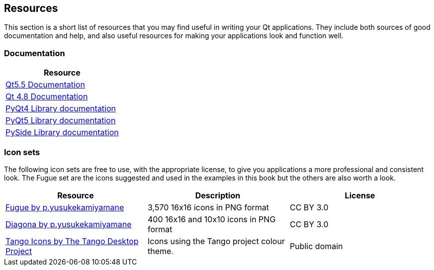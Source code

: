== Resources

This section is a short list of resources that you may find useful in
writing your Qt applications. They include both sources of good 
documentation and help, and also useful resources for making your
applications look and function well.

=== Documentation

[options="header"]
|===
| Resource 
| http://doc.qt.io/qt-5/[Qt5.5 Documentation]
| http://doc.qt.io/qt-4.8/[Qt 4.8 Documentation]
| http://pyqt.sourceforge.net/Docs/PyQt4/[PyQt4 Library documentation]
| http://pyqt.sourceforge.net/Docs/PyQt5/[PyQt5 Library documentation]
| https://srinikom.github.io/pyside-docs/[PySide Library documentation]
|===
 

=== Icon sets

The following icon sets are free to use, with the appropriate license,
to give you applications a more professional and consistent look. The
Fugue set are the icons suggested and used in the examples in this book 
but the others are also worth a look.

[options="header"]
|===
| Resource | Description  | License
| http://p.yusukekamiyamane.com/[Fugue by p.yusukekamiyamane] | 3,570 16x16 icons in PNG format | CC BY 3.0
| http://p.yusukekamiyamane.com/[Diagona by p.yusukekamiyamane] | 400 16x16 and 10x10 icons in PNG format | CC BY 3.0
| http://tango.freedesktop.org/Tango_Icon_Library[Tango Icons by The Tango Desktop Project] | Icons using the Tango project colour theme. | Public domain
|===

